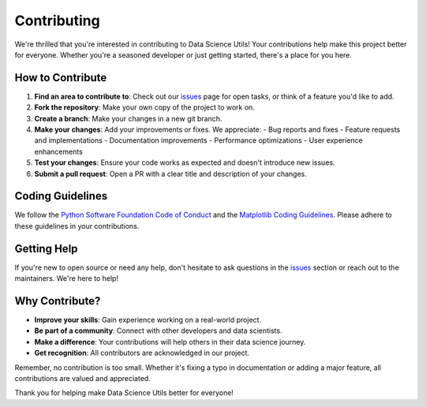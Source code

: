 ************
Contributing
************
We're thrilled that you're interested in contributing to Data Science Utils! Your contributions help make this project
better for everyone. Whether you're a seasoned developer or just getting started, there's a place for you here.

How to Contribute
=================
1. **Find an area to contribute to**: Check out our `issues <https://github.com/idanmoradarthas/DataScienceUtils/issues>`_
   page for open tasks, or think of a feature you'd like to add.

2. **Fork the repository**: Make your own copy of the project to work on.

3. **Create a branch**: Make your changes in a new git branch.

4. **Make your changes**: Add your improvements or fixes. We appreciate:
   - Bug reports and fixes
   - Feature requests and implementations
   - Documentation improvements
   - Performance optimizations
   - User experience enhancements

5. **Test your changes**: Ensure your code works as expected and doesn't introduce new issues.

6. **Submit a pull request**: Open a PR with a clear title and description of your changes.

Coding Guidelines
=================
We follow the `Python Software Foundation Code of Conduct <http://www.python.org/psf/codeofconduct/>`_ and
the `Matplotlib Coding Guidelines <https://matplotlib.org/stable/devel/coding_guide.html>`_. Please adhere to
these guidelines in your contributions.

Getting Help
============
If you're new to open source or need any help, don't hesitate to ask questions in
the `issues <https://github.com/idanmoradarthas/DataScienceUtils/issues>`_ section or reach out to the
maintainers. We're here to help!

Why Contribute?
===============
- **Improve your skills**: Gain experience working on a real-world project.
- **Be part of a community**: Connect with other developers and data scientists.
- **Make a difference**: Your contributions will help others in their data science journey.
- **Get recognition**: All contributors are acknowledged in our project.

Remember, no contribution is too small. Whether it's fixing a typo in documentation or adding a major feature, all
contributions are valued and appreciated.

Thank you for helping make Data Science Utils better for everyone!
